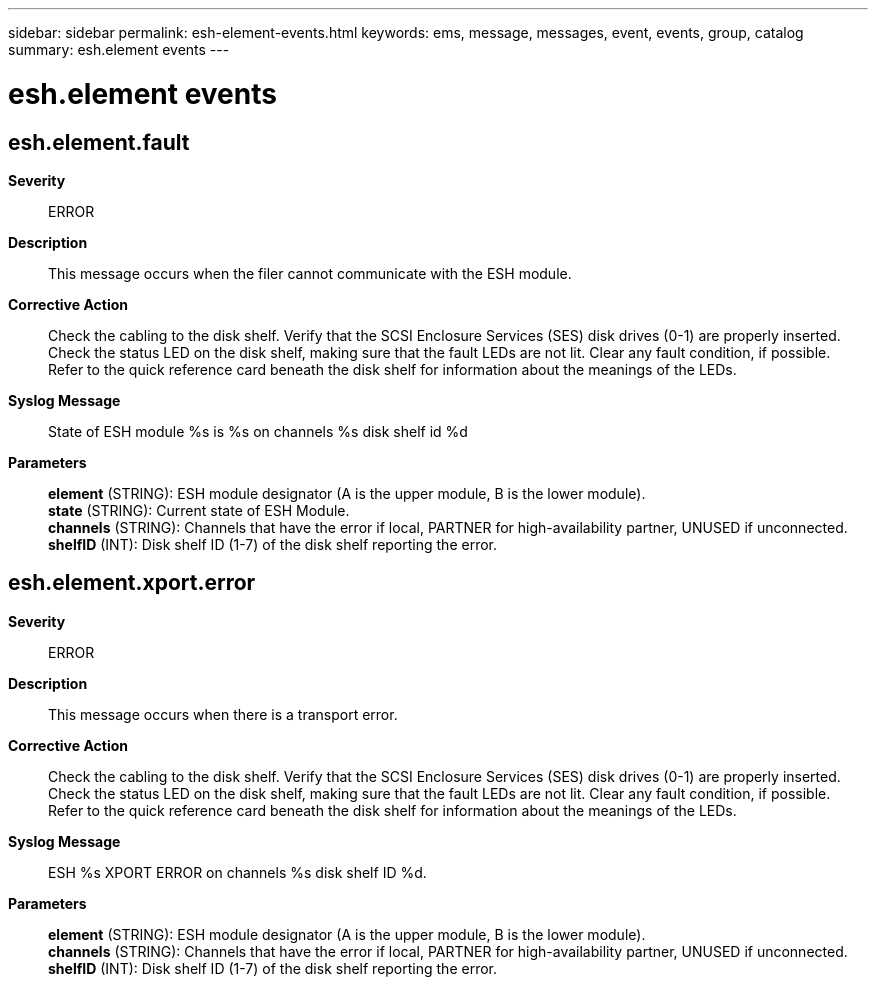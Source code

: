 ---
sidebar: sidebar
permalink: esh-element-events.html
keywords: ems, message, messages, event, events, group, catalog
summary: esh.element events
---

= esh.element events
:toclevels: 1
:hardbreaks:
:nofooter:
:icons: font
:linkattrs:
:imagesdir: ./media/

== esh.element.fault
*Severity*::
ERROR
*Description*::
This message occurs when the filer cannot communicate with the ESH module.
*Corrective Action*::
Check the cabling to the disk shelf. Verify that the SCSI Enclosure Services (SES) disk drives (0-1) are properly inserted. Check the status LED on the disk shelf, making sure that the fault LEDs are not lit. Clear any fault condition, if possible. Refer to the quick reference card beneath the disk shelf for information about the meanings of the LEDs.
*Syslog Message*::
State of ESH module %s is %s on channels %s disk shelf id %d
*Parameters*::
*element* (STRING): ESH module designator (A is the upper module, B is the lower module).
*state* (STRING): Current state of ESH Module.
*channels* (STRING): Channels that have the error if local, PARTNER for high-availability partner, UNUSED if unconnected.
*shelfID* (INT): Disk shelf ID (1-7) of the disk shelf reporting the error.

== esh.element.xport.error
*Severity*::
ERROR
*Description*::
This message occurs when there is a transport error.
*Corrective Action*::
Check the cabling to the disk shelf. Verify that the SCSI Enclosure Services (SES) disk drives (0-1) are properly inserted. Check the status LED on the disk shelf, making sure that the fault LEDs are not lit. Clear any fault condition, if possible. Refer to the quick reference card beneath the disk shelf for information about the meanings of the LEDs.
*Syslog Message*::
ESH %s XPORT ERROR on channels %s disk shelf ID %d.
*Parameters*::
*element* (STRING): ESH module designator (A is the upper module, B is the lower module).
*channels* (STRING): Channels that have the error if local, PARTNER for high-availability partner, UNUSED if unconnected.
*shelfID* (INT): Disk shelf ID (1-7) of the disk shelf reporting the error.
